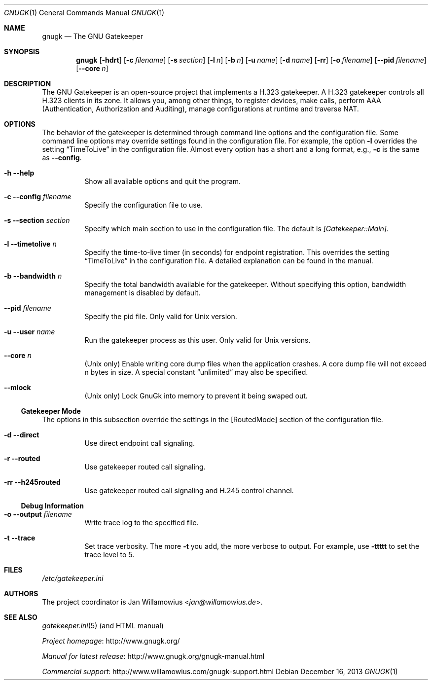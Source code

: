 .\"  -*- nroff -*-
.\"
.\" gnugk.1
.\"
.\" Author:
.\"	Jan Willamowius <jan@willamowius.de>
.\" Man page Composer:
.\"     Ivan Lopez <ivan.n.lopez@gmail.com>
.\"
.\" Created: Tue May  15 2005
.\"
.\"
.Dd December 16, 2013
.Dt GNUGK 1
.Os
.Sh NAME
.Nm gnugk
.Nd The GNU Gatekeeper
.Sh SYNOPSIS
.Nm gnugk
.Op Fl hdrt
.Op Fl c Ar filename
.Op Fl s Ar section
.Op Fl l Ar n
.Op Fl b Ar n
.Op Fl u Ar name
.Op Fl d Ar name
.Op Fl rr
.Op Fl o Ar filename
.Op Fl -pid Ar filename
.Op Fl -core Ar n
.Sh DESCRIPTION
The GNU Gatekeeper is an open-source project that implements a H.323 gatekeeper.
A H.323 gatekeeper controls all H.323 clients in its zone.
It allows you, among other things, to register devices, make calls, perform AAA (Authentication, Authorization and Auditing), manage configurations at runtime and traverse NAT.
.Sh OPTIONS
The behavior of the gatekeeper is determined through command line options and the configuration file.
Some command line options may override settings found in the configuration file.
For example, the option
.Fl l
overrides the setting
.Dq TimeToLive
in the configuration file.
Almost every option has a short and a long format, e.g.,
.Fl c
is the same as
.Fl -config .
.Bl -tag -width Ds
.It Fl h -help
Show all available options and quit the program.
.It Fl c -config Ar filename
Specify the configuration file to use.
.It Fl s -section Ar section
Specify which main section to use in the configuration file.
The default is
.Em [Gatekeeper::Main] .
.It Fl l -timetolive Ar n
Specify the time-to-live timer (in seconds) for endpoint registration.
This overrides the setting
.Dq TimeToLive
in the configuration file.
A detailed explanation can be found in the manual.
.It Fl b -bandwidth Ar n
Specify the total bandwidth available for the gatekeeper.
Without specifying this option, bandwidth management is disabled by default.
.It Fl -pid Ar filename
Specify the pid file.
Only valid for Unix version.
.It Fl u -user Ar name
Run the gatekeeper process as this user.
Only valid for Unix versions.
.It Fl -core Ar n
(Unix only) Enable writing core dump files when the application crashes.
A core dump file will not exceed n bytes in size.
A special constant
.Dq unlimited
may also be specified.
.It Fl -mlock
(Unix only) Lock GnuGk into memory to prevent it being swaped out.
.El
.Ss Gatekeeper Mode
The options in this subsection override the settings in the [RoutedMode] section of the configuration file.
.Bl -tag -width Ds
.It Fl d -direct
Use direct endpoint call signaling.
.It Fl r -routed
Use gatekeeper routed call signaling.
.It Fl rr -h245routed
Use gatekeeper routed call signaling and H.245 control channel.
.El
.Ss Debug Information
.Bl -tag -width Ds
.It Fl o -output Ar filename
Write trace log to the specified file.
.It Fl t -trace
Set trace verbosity.
The more
.Fl t
you add, the more verbose to output.
For example, use
.Fl ttttt
to set the trace level to 5.
.El
.Sh FILES
.Pa /etc/gatekeeper.ini
.Sh AUTHORS
The project coordinator is
.An Jan Willamowius Aq Mt jan@willamowius.de .
.Sh SEE ALSO
.Xr gatekeeper.ini 5 (and HTML manual)
.Pp
.Lk http://www.gnugk.org/ "Project homepage"
.Pp
.Lk http://www.gnugk.org/gnugk-manual.html "Manual for latest release"
.Pp
.Lk http://www.willamowius.com/gnugk-support.html "Commercial support"

